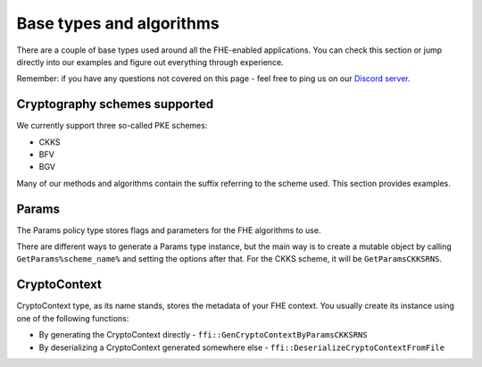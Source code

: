 Base types and algorithms
=========================

There are a couple of base types used around all the FHE-enabled applications. You can check this section or jump directly into our examples and figure out everything through experience.

Remember: if you have any questions not covered on this page - feel free to ping us on our `Discord server <https://discord.com/invite/NfhXwyr9M5>`_.

Cryptography schemes supported
-------------------------------

We currently support three so-called PKE schemes:

- CKKS
- BFV
- BGV

Many of our methods and algorithms contain the suffix referring to the scheme used. This section provides examples.

Params
------

The Params policy type stores flags and parameters for the FHE algorithms to use.

There are different ways to generate a Params type instance, but the main way is to create a mutable object by calling ``GetParams%scheme_name%`` and setting the options after that. For the CKKS scheme, it will be ``GetParamsCKKSRNS``.

CryptoContext
-------------

CryptoContext type, as its name stands, stores the metadata of your FHE context. You usually create its instance using one of the following functions:

- By generating the CryptoContext directly - ``ffi::GenCryptoContextByParamsCKKSRNS``
- By deserializing a CryptoContext generated somewhere else - ``ffi::DeserializeCryptoContextFromFile``

